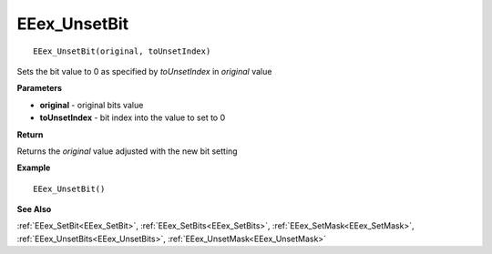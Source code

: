 .. _EEex_UnsetBit:

===================================
EEex_UnsetBit 
===================================

::

   EEex_UnsetBit(original, toUnsetIndex)

Sets the bit value to 0 as specified by *toUnsetIndex* in *original* value

**Parameters**

* **original** - original bits value
* **toUnsetIndex** - bit index into the value to set to 0

**Return**

Returns the *original* value adjusted with the new bit setting

**Example**

::

   EEex_UnsetBit()

**See Also**

:ref:`EEex_SetBit<EEex_SetBit>`, :ref:`EEex_SetBits<EEex_SetBits>`, :ref:`EEex_SetMask<EEex_SetMask>`, :ref:`EEex_UnsetBits<EEex_UnsetBits>`, :ref:`EEex_UnsetMask<EEex_UnsetMask>`

